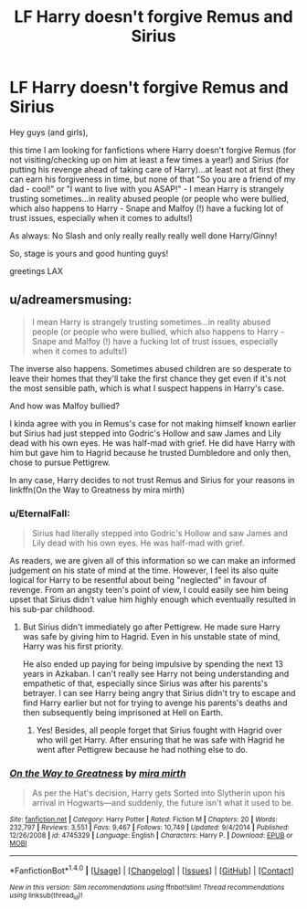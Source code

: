 #+TITLE: LF Harry doesn't forgive Remus and Sirius

* LF Harry doesn't forgive Remus and Sirius
:PROPERTIES:
:Author: Laxian
:Score: 4
:DateUnix: 1502637960.0
:DateShort: 2017-Aug-13
:FlairText: Request
:END:
Hey guys (and girls),

this time I am looking for fanfictions where Harry doesn't forgive Remus (for not visiting/checking up on him at least a few times a year!) and Sirius (for putting his revenge ahead of taking care of Harry)...at least not at first (they can earn his forgiveness in time, but none of that "So you are a friend of my dad - cool!" or "I want to live with you ASAP!" - I mean Harry is strangely trusting sometimes...in reality abused people (or people who were bullied, which also happens to Harry - Snape and Malfoy (!) have a fucking lot of trust issues, especially when it comes to adults!)

As always: No Slash and only really really really well done Harry/Ginny!

So, stage is yours and good hunting guys!

greetings LAX


** u/adreamersmusing:
#+begin_quote
  I mean Harry is strangely trusting sometimes...in reality abused people (or people who were bullied, which also happens to Harry - Snape and Malfoy (!) have a fucking lot of trust issues, especially when it comes to adults!)
#+end_quote

The inverse also happens. Sometimes abused children are so desperate to leave their homes that they'll take the first chance they get even if it's not the most sensible path, which is what I suspect happens in Harry's case.

And how was Malfoy bullied?

I kinda agree with you in Remus's case for not making himself known earlier but Sirius had just stepped into Godric's Hollow and saw James and Lily dead with his own eyes. He was half-mad with grief. He did have Harry with him but gave him to Hagrid because he trusted Dumbledore and only then, chose to pursue Pettigrew.

In any case, Harry decides to not trust Remus and Sirius for your reasons in linkffn(On the Way to Greatness by mira mirth)
:PROPERTIES:
:Author: adreamersmusing
:Score: 8
:DateUnix: 1502640506.0
:DateShort: 2017-Aug-13
:END:

*** u/EternalFaII:
#+begin_quote
  Sirius had literally stepped into Godric's Hollow and saw James and Lily dead with his own eyes. He was half-mad with grief.
#+end_quote

As readers, we are given all of this information so we can make an informed judgement on his state of mind at the time. However, I feel its also quite logical for Harry to be resentful about being "neglected" in favour of revenge. From an angsty teen's point of view, I could easily see him being upset that Sirius didn't value him highly enough which eventually resulted in his sub-par childhood.
:PROPERTIES:
:Author: EternalFaII
:Score: 6
:DateUnix: 1502645271.0
:DateShort: 2017-Aug-13
:END:

**** But Sirius didn't immediately go after Pettigrew. He made sure Harry was safe by giving him to Hagrid. Even in his unstable state of mind, Harry was his first priority.

He also ended up paying for being impulsive by spending the next 13 years in Azkaban. I can't really see Harry not being understanding and empathetic of that, especially since Sirius was after his parents's betrayer. I can see Harry being angry that Sirius didn't try to escape and find Harry earlier but not for trying to avenge his parents's deaths and then subsequently being imprisoned at Hell on Earth.
:PROPERTIES:
:Author: adreamersmusing
:Score: 10
:DateUnix: 1502646874.0
:DateShort: 2017-Aug-13
:END:

***** Yes! Besides, all people forget that Sirius fought with Hagrid over who will get Harry. After ensuring that he was safe with Hagrid he went after Pettigrew because he had nothing else to do.
:PROPERTIES:
:Score: 5
:DateUnix: 1502647423.0
:DateShort: 2017-Aug-13
:END:


*** [[http://www.fanfiction.net/s/4745329/1/][*/On the Way to Greatness/*]] by [[https://www.fanfiction.net/u/1541187/mira-mirth][/mira mirth/]]

#+begin_quote
  As per the Hat's decision, Harry gets Sorted into Slytherin upon his arrival in Hogwarts---and suddenly, the future isn't what it used to be.
#+end_quote

^{/Site/: [[http://www.fanfiction.net/][fanfiction.net]] *|* /Category/: Harry Potter *|* /Rated/: Fiction M *|* /Chapters/: 20 *|* /Words/: 232,797 *|* /Reviews/: 3,551 *|* /Favs/: 9,467 *|* /Follows/: 10,749 *|* /Updated/: 9/4/2014 *|* /Published/: 12/26/2008 *|* /id/: 4745329 *|* /Language/: English *|* /Characters/: Harry P. *|* /Download/: [[http://www.ff2ebook.com/old/ffn-bot/index.php?id=4745329&source=ff&filetype=epub][EPUB]] or [[http://www.ff2ebook.com/old/ffn-bot/index.php?id=4745329&source=ff&filetype=mobi][MOBI]]}

--------------

*FanfictionBot*^{1.4.0} *|* [[[https://github.com/tusing/reddit-ffn-bot/wiki/Usage][Usage]]] | [[[https://github.com/tusing/reddit-ffn-bot/wiki/Changelog][Changelog]]] | [[[https://github.com/tusing/reddit-ffn-bot/issues/][Issues]]] | [[[https://github.com/tusing/reddit-ffn-bot/][GitHub]]] | [[[https://www.reddit.com/message/compose?to=tusing][Contact]]]

^{/New in this version: Slim recommendations using/ ffnbot!slim! /Thread recommendations using/ linksub(thread_id)!}
:PROPERTIES:
:Author: FanfictionBot
:Score: 1
:DateUnix: 1502640524.0
:DateShort: 2017-Aug-13
:END:
